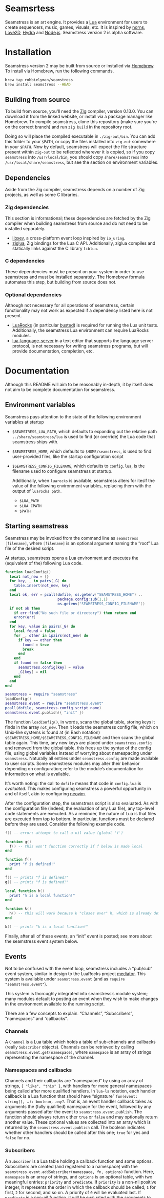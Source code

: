 * Seamsrtess
Seamstress is an art engine.
It provides a [[https://lua.org][Lua]] environment for users to create
sequencers, music, games, visuals, etc.
It is inspired by [[https://monome.org/docs/norns][norns]], [[https://love2d.org][Love2D]], [[https://hydra.ojack.xyz][Hydra]] and [[https://nodejs.org][Node.js]].
Seamstress version 2 is alpha software.

* Installation
Seamstress version 2 may be built from source or installed via [[https://brew.sh][Homebrew]].
To install via Homebrew,
run the following commands.

#+begin_src sh
  brew tap robbielyman/seamstress
  brew install seamstress --HEAD
#+end_src

** Building from source
To build from source, you'll need the [[https://ziglang.org][Zig]] compiler, version 0.13.0.
You can download it from the linked website,
or install via a package manager like Homebrew.
To compile seamstress, clone this repository
(make sure you're on the correct branch)
and run =zig build= in the repository root.

Doing so will place the compiled executable in =./zig-out/bin=.
You can add this folder to your =$PATH=,
or copy the files installed into =zig-out= somewhere in your =$PATH=.
Now by default,
seamstress will expect the file structure present within =zig-out=
to be reflected wherever it is copied,
so if you copy =seamstress= into =/usr/local/bin=,
you should copy =share/seamstress= into =/usr/local/share/seamstress=,
but see the section on environment variables.

** Dependencies
Aside from the Zig compiler,
seamstress depends on a number of Zig projects,
as well as some C libraries.

*** Zig dependencies
This section is informational;
these dependencies are fetched by the Zig compiler
when building seamstress from source and do not need to be installed separately.
- [[https://github.com/mitchellh/libxev][libxev]], a cross-platform event loop inspired by =io_uring=.
- [[https://github.com/natecraddock/ziglua][ziglua]], Zig bindings for the Lua C API.
  Additionally, ziglua compiles and statically links against the C library =liblua=.

*** C dependencies
These dependencies must be present on your system in order to use seamstress
and must be installed separately.
The Homebrew formula automates this step,
but building from source does not.

*** Optional dependencies
Although not necessary for all operations of seamstress,
certain functionality may not work as expected if a dependency listed here is not present.
- [[https://luarocks.org][LuaRocks]] (in particular [[https://luarocks.org/modules/lunarmodules/busted][busted]]) is required for running the Lua unit tests.
  Additionally, the seamstress Lua environment can require LuaRocks modules.
- [[https://github.com/LuaLS/lua-language-server][lua-language-server]] in a text editor that supports the language server protocol,
  is not necessary for writing seamstress programs,
  but will provide documentation, completion, etc.
* Documentation
Although this README will aim to be reasonably in-depth,
it by itself does not aim to be complete documentation for seamstress.
** Environment variables
Seamstress pays attention to the state of the following environment variables at startup
- =$SEAMSTRESS_LUA_PATH=, which defaults to expanding out the relative path =../share/seamstress/lua= is used to find (or override) the Lua code that seamstress ships with.
- =$SEAMSTRESS_HOME=, which defaults to =$HOME/seamstress=, is used to find user-provided files, like the startup configuration script
- =$SEAMSTRESS_CONFIG_FILENAME=, which defaults to =config.lua=, is the filename used to configure seamstress at startup.

  Additionally, when =luarocks= is available,
  seamstress alters for iteslf the value of the following environment variables,
  replacing them with the output of =luarocks path=.
  - =$LUA_PATH=
  - =$LUA_CPATH=
  - =$PATH=
** Starting seamstress
Seamstress may be invoked from the command line as =seamstress [filename]=,
where =[filename]= is an optional argument naming the “root” Lua file of the desired script.

At startup, seamstress opens a Lua environment and executes the (equivalent of the)
following Lua code.
#+begin_src lua
  function loadConfig()
    local not_new = {}
    for key, _ in pairs(_G) do
      table.insert(not_new, key)
    end
    local ok, err = pcall(dofile, os.getenv("SEAMSTRESS_HOME") ..
                          package.config:sub(1,1) ..
                          os.getenv("SEAMSTRESS_CONFIG_FILENAME"))
    if not ok then
      if err:find("No such file or directory") then return end
      error(err)
    end
    for key, value in pairs(_G) do
      local found = false
      for _, other in ipairs(not_new) do
        if key == other then
          found = true
          break
        end
      end
      if found == false then
        seamstress.config[key] = value
        _G[key] = nil
      end
    end
  end
  
  seamstress = require "seamstress"
  loadConfig()
  seamstress.event = require "seamstress.event"
  pcall(dofile, seamstress.config.script_name)
  seamstress.event.publish({ "init" })
#+end_src
The function =loadConfig()=, in words, scans the global table,
storing keys it finds in the array =not_new=.
Then it loads the seamstress config file,
which on Unix-like systems is found at (in Bash notation)
=$SEAMSTRESS_HOME/$SEAMSTRESS_CONFIG_FILENAME=
and then scans the global table again.
This time, any new keys are placed under =seamstress.config= and removed from the global table.
this frees up the syntax of the config file,
using global variables instead of worrying about namespacing under =seamstress=.
Naturally all entries under =seamstress.config= are made available to user scripts.
Some seamstress modules may alter their behavior depending on configuration;
refer to the module’s documentation for information on what is available.

It’s worth noting: the call to =dofile= means that code in =config.lua= is /evaluated./
This makes configuring seamstress a powerful opportunity in and of itself,
akin to configuring [[https://github.com/neovim/neovim][neovim]].

After the configuration step, the seamstress script is also evaluated.
As with the configuration file (indeed, the evaluation of any Lua file),
any top-level code statements are executed.
As a reminder, the nature of Lua is that files are executed from top to bottom.
In particular, functions must be declared before they are used.
Consider the following example code.
#+begin_src lua
  f() -- error: attempt to call a nil value (global 'f')

  function g()
    f() -- this won't function correctly if f below is made local
  end

  function f()
    print "f is defined!"
  end

  f() -- prints "f is defined!"
  g() -- prints "f is defined!"

  local function h()
    print "h is a local function!"
  end

  function k()
    h() -- this will work because k "closes over" h, which is already defined.
  end

  k() -- prints "h is a local function!"
#+end_src

Finally, after all of these events, an “init” event is posted;
see more about the seamstress event system below.

** Events
Not to be confused with the event loop,
seamstress includes a “pub/sub” event system,
similar in design to the LuaRocks project [[https://github.com/Olivine-Labs/mediator_lua][mediator]].
This system is available under =seamstress.event=
(and as =require "seamstress.event"=).

This system is thoroughly integrated into seamstress’s module system;
many modules default to posting an event when they wish
to make changes in the environment available
to the running script.

There are a few concepts to explain: “Channels”, “Subscribers”, “namespaces” and “callbacks”.

*** Channels
A =Channel= is a Lua table which holds a table of sub-channels and callbacks
(really =Subscriber= objects).
Channels can be retrieved by calling =seamstress.event.get(namespace)=,
where =namespace= is an array of strings representing the namespace of the channel.

*** Namespaces and callbacks
Channels and their callbacks are “namespaced” by using an array of strings,
={ "like", "this" }=,
with handlers for more general namespaces being called after more qualified handlers.
In =lua-ls= notation,
each handler callback is a Lua function that should have “signature”
=fun(event: string[], …): boolean, any?=.
That is, an event handler callback takes as arguments the (fully qualified)
namespace for the event,
followed by any arguments passed after the event to =seamstress.event.publish=.
The function should always return either =true= or =false=
and may optionally return another value.
These optional values are collected into an array
which is returned by the =seamstress.event.publish= call.
The boolean indicates whether other handlers should be called after this one;
=true= for yes and =false= for no.

*** Subscribers
A =Subscriber= is a Lua table holding a callback function and some options.
Subscribers are created (and registered to a namespace)
with the =seamstress.event.addSubscriber(namespace, fn, options)= function.
Here, =namespace= is an array of strings,
and =options= is an optional table,
with two meaningful entries: =priority= and =predicate=.
If =priority= is a non-nil positive integer,
it represents the order in which the callback should be called;
=1= for first, =2= for second, and so on.
A priority of =0= will be evaluated last.
If =predicate= is a non-nil function,
it will be evaluated with the arguments to =seamstress.event.publish=
and the callback will be skipped if =predicate= does not return a truthy value.
As mentioned above, =fn= should be a Lua function of “signature”
=fun(event: string[], …): boolean, any?=.

Calls to =seamstress.event.addSubscriber= will return the created =Subscriber= table;
they can also be retrieved by calling =seamstress.event.getSubscriber=
with the value of =subscriber.id=,
and can be removed with =seamstress.event.removeSubscriber=.

*** Publishing an event
When calling =seamstress.event.publish(namespace, …)=,
each of the callback functions registered at the given namespace
is called in order of priority.
As mentioned above, each function should be a Lua function of “signature”
=fun(event: string[], …): boolean, any?=.
If the first return value is falsey,
subsequent callbacks are not called and =seamstress.event.publish= returns.
Any subsequent return values are coalesced into a list, which is returned
when =seamstress.event.publish= finishes.

Consider a call to =seamstress.event.publish({ "nested", "namespace" })=.
If all of the callbacks registered at ={ "nested", "namespace" }= return truthy values,
the call to =publish= continues by calling callbacks registered at ={ "nested" }=
(and finally at the “root” namespace ={}=).

